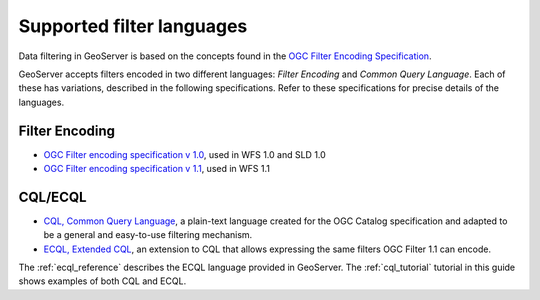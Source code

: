.. _filter_syntax:

Supported filter languages
====================================

Data filtering in GeoServer is based on the concepts found in the `OGC Filter Encoding Specification <http://www.opengeospatial.org/standards/filter>`_.

GeoServer accepts filters encoded in two different languages: *Filter Encoding* and *Common Query Language*.  
Each of these has variations, described in the following specifications.  
Refer to these specifications for precise details of the languages.

Filter Encoding
---------------

- `OGC Filter encoding specification v 1.0 <http://portal.opengeospatial.org/files/?artifact_id=1171>`_, used in WFS 1.0 and SLD 1.0
- `OGC Filter encoding specification v 1.1 <http://portal.opengeospatial.org/files/?artifact_id=8340>`_, used in WFS 1.1


CQL/ECQL
--------

- `CQL, Common Query Language <http://portal.opengeospatial.org/files/?artifact_id=3843>`_, a plain-text language created for the OGC Catalog specification and adapted to be a general and easy-to-use filtering mechanism. 
- `ECQL, Extended CQL <http://docs.codehaus.org/display/GEOTOOLS/ECQL+Parser+Design>`_, an extension to CQL that allows expressing the same filters OGC Filter 1.1 can encode. 

The :ref:`ecql_reference` describes the ECQL language provided in GeoServer.
The  :ref:`cql_tutorial` tutorial in this guide shows examples of both CQL and ECQL.




